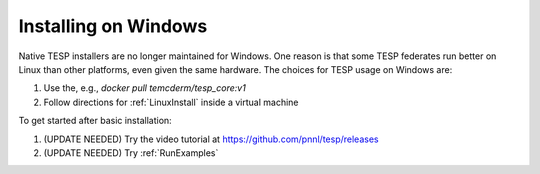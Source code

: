 Installing on Windows
---------------------

Native TESP installers are no longer maintained for Windows. One reason is that
some TESP federates run better on Linux than other platforms, even given the same
hardware. The choices for TESP usage on Windows are:

1. Use the, e.g., *docker pull temcderm/tesp_core:v1*  
2. Follow directions for :ref:`LinuxInstall` inside a virtual machine

To get started after basic installation:

1. (UPDATE NEEDED) Try the video tutorial at https://github.com/pnnl/tesp/releases
2. (UPDATE NEEDED) Try :ref:`RunExamples` 

.. _`Docker Version`: https://github.com/pnnl/tesp/blob/develop/install/Docker/ReadMe.md


